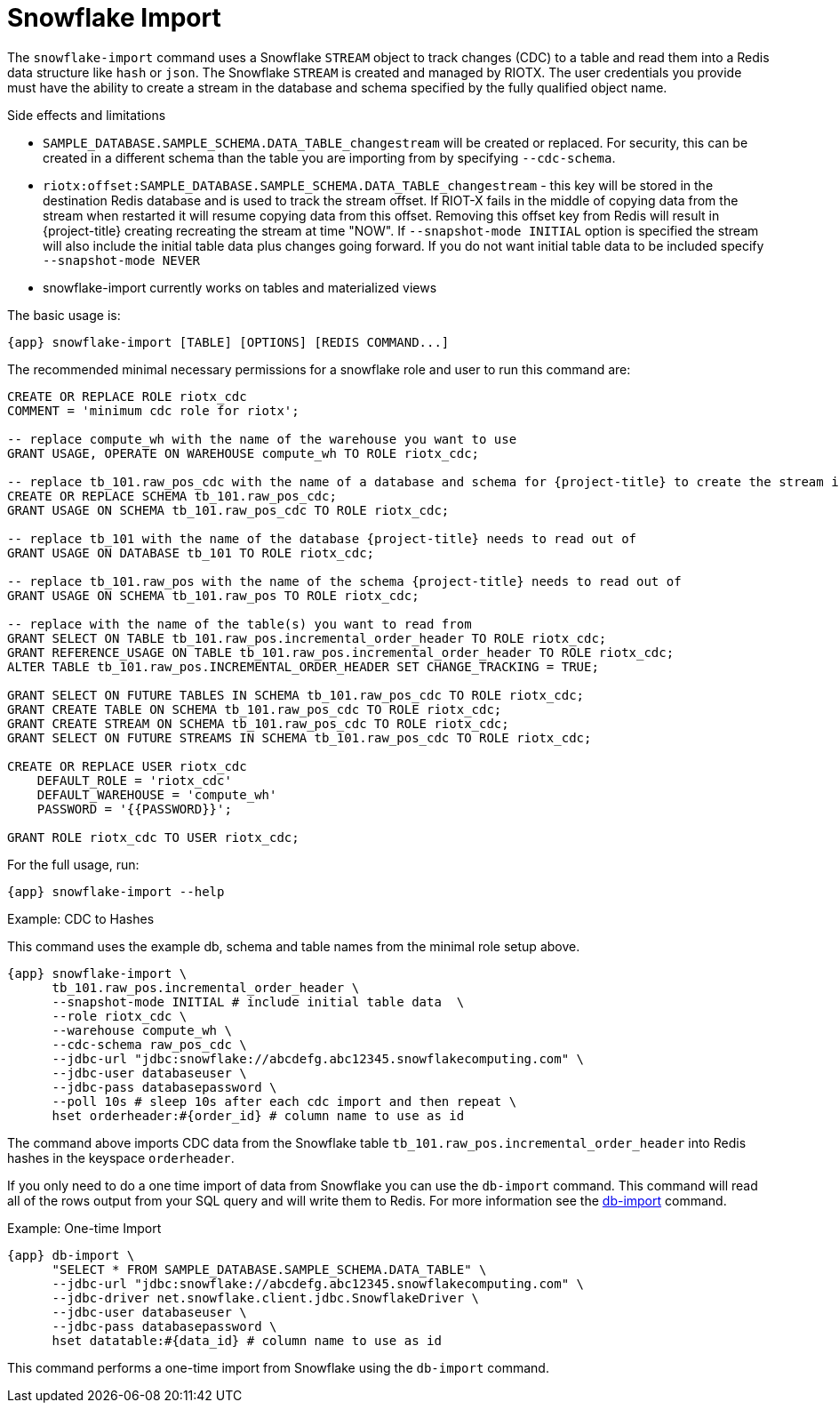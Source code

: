 [[_snowflake_import]]
= Snowflake Import

The `snowflake-import` command uses a Snowflake `STREAM` object to track changes (CDC) to a table and read them into
a Redis data structure like `hash` or `json`. The Snowflake `STREAM` is created and managed by RIOTX. The user credentials
you provide must have the ability to create a stream in the database and schema specified by the fully qualified object
name.

.Side effects and limitations
* `SAMPLE_DATABASE.SAMPLE_SCHEMA.DATA_TABLE_changestream` will be created or replaced. For security, this can be created in a different schema
than the table you are importing from by specifying `--cdc-schema`.
* `riotx:offset:SAMPLE_DATABASE.SAMPLE_SCHEMA.DATA_TABLE_changestream` - this key will be stored in the destination
      Redis database and is used to track the stream offset. If RIOT-X fails in the middle of copying data from the stream
      when restarted it will resume copying data from this offset. Removing this offset key from Redis will result in
{project-title} creating recreating the stream at time "NOW". If `--snapshot-mode INITIAL` option is specified the stream
      will also include the initial table data plus changes going forward. If you do not want initial table data to
      be included specify `--snapshot-mode NEVER`
* snowflake-import currently works on tables and materialized views


The basic usage is:

[source,console,subs="verbatim,attributes"]
----
{app} snowflake-import [TABLE] [OPTIONS] [REDIS COMMAND...]
----

The recommended minimal necessary permissions for a snowflake role and user to run this command are:

[source,console,subs="verbatim,attributes"]
----
CREATE OR REPLACE ROLE riotx_cdc
COMMENT = 'minimum cdc role for riotx';

-- replace compute_wh with the name of the warehouse you want to use
GRANT USAGE, OPERATE ON WAREHOUSE compute_wh TO ROLE riotx_cdc;

-- replace tb_101.raw_pos_cdc with the name of a database and schema for {project-title} to create the stream in
CREATE OR REPLACE SCHEMA tb_101.raw_pos_cdc;
GRANT USAGE ON SCHEMA tb_101.raw_pos_cdc TO ROLE riotx_cdc;

-- replace tb_101 with the name of the database {project-title} needs to read out of
GRANT USAGE ON DATABASE tb_101 TO ROLE riotx_cdc;

-- replace tb_101.raw_pos with the name of the schema {project-title} needs to read out of
GRANT USAGE ON SCHEMA tb_101.raw_pos TO ROLE riotx_cdc;

-- replace with the name of the table(s) you want to read from
GRANT SELECT ON TABLE tb_101.raw_pos.incremental_order_header TO ROLE riotx_cdc;
GRANT REFERENCE_USAGE ON TABLE tb_101.raw_pos.incremental_order_header TO ROLE riotx_cdc;
ALTER TABLE tb_101.raw_pos.INCREMENTAL_ORDER_HEADER SET CHANGE_TRACKING = TRUE;

GRANT SELECT ON FUTURE TABLES IN SCHEMA tb_101.raw_pos_cdc TO ROLE riotx_cdc;
GRANT CREATE TABLE ON SCHEMA tb_101.raw_pos_cdc TO ROLE riotx_cdc;
GRANT CREATE STREAM ON SCHEMA tb_101.raw_pos_cdc TO ROLE riotx_cdc;
GRANT SELECT ON FUTURE STREAMS IN SCHEMA tb_101.raw_pos_cdc TO ROLE riotx_cdc;

CREATE OR REPLACE USER riotx_cdc
    DEFAULT_ROLE = 'riotx_cdc'
    DEFAULT_WAREHOUSE = 'compute_wh'
    PASSWORD = '{{PASSWORD}}';

GRANT ROLE riotx_cdc TO USER riotx_cdc;
----

For the full usage, run:
[source,console,subs="verbatim,attributes"]
----
{app} snowflake-import --help
----

.Example: CDC to Hashes
This command uses the example db, schema and table names from the minimal role setup above.
[source,console,subs="verbatim,attributes"]
----
{app} snowflake-import \
      tb_101.raw_pos.incremental_order_header \
      --snapshot-mode INITIAL # include initial table data  \
      --role riotx_cdc \
      --warehouse compute_wh \
      --cdc-schema raw_pos_cdc \
      --jdbc-url "jdbc:snowflake://abcdefg.abc12345.snowflakecomputing.com" \
      --jdbc-user databaseuser \
      --jdbc-pass databasepassword \
      --poll 10s # sleep 10s after each cdc import and then repeat \
      hset orderheader:#{order_id} # column name to use as id
----

The command above imports CDC data from the Snowflake table `tb_101.raw_pos.incremental_order_header` into Redis hashes in the keyspace `orderheader`.

If you only need to do a one time import of data from Snowflake you can use the `db-import` command.
This command will read all of the rows output from your SQL query and will write them to Redis.
For more information see the link:https://redis.github.io/riot/#_db_import[db-import] command.

.Example: One-time Import
[source,console,subs="verbatim,attributes"]
----
{app} db-import \
      "SELECT * FROM SAMPLE_DATABASE.SAMPLE_SCHEMA.DATA_TABLE" \
      --jdbc-url "jdbc:snowflake://abcdefg.abc12345.snowflakecomputing.com" \
      --jdbc-driver net.snowflake.client.jdbc.SnowflakeDriver \
      --jdbc-user databaseuser \
      --jdbc-pass databasepassword \
      hset datatable:#{data_id} # column name to use as id
----

This command performs a one-time import from Snowflake using the `db-import` command.
